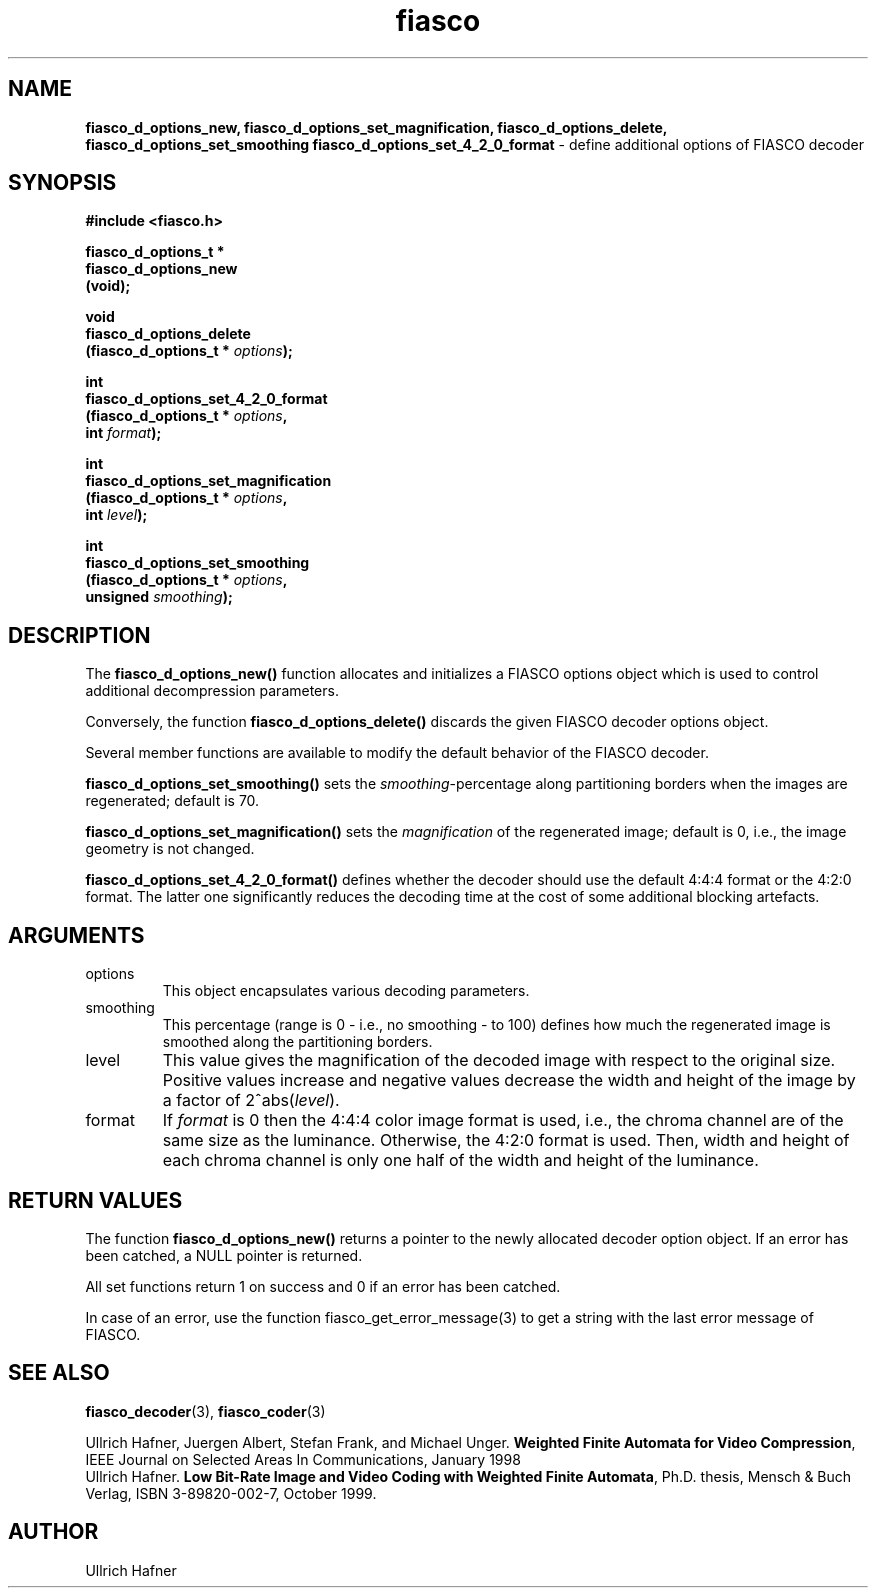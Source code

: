 .\" $Id: fiasco_d_options_new.3,v 1.1 2000/10/28 17:35:12 hafner Exp $
.TH fiasco 3 "April, 2000" "FIASCO" "Fractal Image And Sequence COdec"

.SH NAME
.B  fiasco_d_options_new, fiasco_d_options_set_magnification,
.B fiasco_d_options_delete, fiasco_d_options_set_smoothing
.B fiasco_d_options_set_4_2_0_format
\- define additional options of FIASCO decoder 

.SH SYNOPSIS
.B #include <fiasco.h>
.sp
.BI "fiasco_d_options_t *"
.fi
.BI "fiasco_d_options_new"
.fi
.BI "   (void);"
.sp
.BI "void"
.fi
.BI "fiasco_d_options_delete"
.fi
.BI "   (fiasco_d_options_t * "options );
.sp
.BI "int"
.fi
.BI "fiasco_d_options_set_4_2_0_format"
.fi
.BI "   (fiasco_d_options_t * "options ,
.fi
.BI "    int "format );
.sp
.BI "int"
.fi
.BI "fiasco_d_options_set_magnification"
.fi
.BI "   (fiasco_d_options_t * "options ,
.fi
.BI "    int "level );
.sp
.BI "int"
.fi
.BI "fiasco_d_options_set_smoothing"
.fi
.BI "   (fiasco_d_options_t * "options ,
.fi
.BI "    unsigned "smoothing );
.fi

.SH DESCRIPTION
The \fBfiasco_d_options_new()\fP function allocates and initializes a
FIASCO options object which is used to control additional
decompression parameters.

Conversely, the function \fBfiasco_d_options_delete()\fP discards the
given FIASCO decoder options object.

Several member functions are available to modify the default behavior
of the FIASCO decoder.

\fBfiasco_d_options_set_smoothing()\fP sets the
\fIsmoothing\fP-percentage along partitioning borders when the images
are regenerated; default is 70.

\fBfiasco_d_options_set_magnification()\fP sets the \fImagnification\fP
of the regenerated image; default is 0, i.e., the image geometry is
not changed.

\fBfiasco_d_options_set_4_2_0_format()\fP defines whether the decoder
should use the default 4:4:4 format or the 4:2:0 format. The latter
one significantly reduces the decoding time at the cost of some
additional blocking artefacts.

.SH ARGUMENTS
.TP
options
This object encapsulates various decoding parameters.  

.TP
smoothing
This percentage (range is 0 - i.e., no smoothing - to 100) defines how
much the regenerated image is smoothed along the partitioning borders.

.TP
level
This value gives the magnification of the decoded image with respect
to the original size. Positive values increase and negative values
decrease the width and height of the image by a factor of
2^abs(\fIlevel\fP).

.TP
format
If \fIformat\fP is 0 then the 4:4:4 color image format is used, i.e.,
the chroma channel are of the same size as the luminance. Otherwise,
the 4:2:0 format is used. Then, width and height of each chroma
channel is only one half of the width and height of the luminance.

.SH RETURN VALUES
The function \fBfiasco_d_options_new()\fP returns a pointer to the
newly allocated decoder option object. If an error has been catched, a
NULL pointer is returned.

All set functions return 1 on success and 0 if an error has been
catched.  

In case of an error, use the function fiasco_get_error_message(3) to
get a string with the last error message of FIASCO.

.SH "SEE ALSO"
.br
.BR fiasco_decoder "(3), " fiasco_coder (3)

Ullrich Hafner, Juergen Albert, Stefan Frank, and Michael Unger.
\fBWeighted Finite Automata for Video Compression\fP, IEEE Journal on
Selected Areas In Communications, January 1998
.br
Ullrich Hafner. \fBLow Bit-Rate Image and Video Coding with Weighted
Finite Automata\fP, Ph.D. thesis, Mensch & Buch Verlag, ISBN
3-89820-002-7, October 1999.

.SH AUTHOR
Ullrich Hafner
